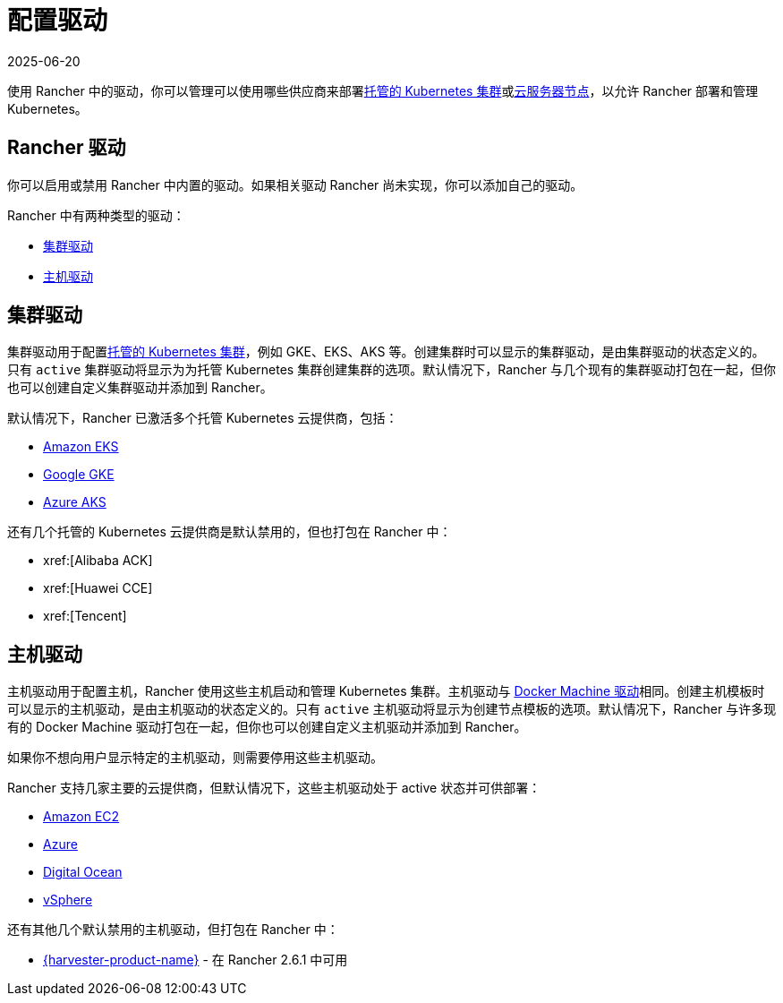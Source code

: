 = 配置驱动
:revdate: 2025-06-20
:page-revdate: {revdate}

使用 Rancher 中的驱动，你可以管理可以使用哪些供应商来部署xref:cluster-deployment/hosted-kubernetes/hosted-kubernetes.adoc[托管的 Kubernetes 集群]或xref:cluster-deployment/infra-providers/infra-providers.adoc[云服务器节点]，以允许 Rancher 部署和管理 Kubernetes。

== Rancher 驱动

你可以启用或禁用 Rancher 中内置的驱动。如果相关驱动 Rancher 尚未实现，你可以添加自己的驱动。

Rancher 中有两种类型的驱动：

* <<_集群驱动,集群驱动>>
* <<_主机驱动,主机驱动>>

== 集群驱动

集群驱动用于配置xref:cluster-deployment/hosted-kubernetes/hosted-kubernetes.adoc[托管的 Kubernetes 集群]，例如 GKE、EKS、AKS 等。创建集群时可以显示的集群驱动，是由集群驱动的状态定义的。只有 `active` 集群驱动将显示为为托管 Kubernetes 集群创建集群的选项。默认情况下，Rancher 与几个现有的集群驱动打包在一起，但你也可以创建自定义集群驱动并添加到 Rancher。

默认情况下，Rancher 已激活多个托管 Kubernetes 云提供商，包括：

* xref:cluster-deployment/hosted-kubernetes/eks/eks.adoc[Amazon EKS]
* xref:cluster-deployment/hosted-kubernetes/gke/gke.adoc[Google GKE]
* xref:cluster-deployment/hosted-kubernetes/aks/aks.adoc[Azure AKS]

还有几个托管的 Kubernetes 云提供商是默认禁用的，但也打包在 Rancher 中：

* xref:[Alibaba ACK]
* xref:[Huawei CCE]
* xref:[Tencent]

== 主机驱动

主机驱动用于配置主机，Rancher 使用这些主机启动和管理 Kubernetes 集群。主机驱动与 https://github.com/docker/docs/blob/vnext-engine/machine/drivers/index.md[Docker Machine 驱动]相同。创建主机模板时可以显示的主机驱动，是由主机驱动的状态定义的。只有 `active` 主机驱动将显示为创建节点模板的选项。默认情况下，Rancher 与许多现有的 Docker Machine 驱动打包在一起，但你也可以创建自定义主机驱动并添加到 Rancher。

如果你不想向用户显示特定的主机驱动，则需要停用这些主机驱动。

Rancher 支持几家主要的云提供商，但默认情况下，这些主机驱动处于 active 状态并可供部署：

* xref:cluster-deployment/infra-providers/aws/aws.adoc[Amazon EC2]
* xref:cluster-deployment/infra-providers/azure/azure.adoc[Azure]
* xref:cluster-deployment/infra-providers/digitalocean/digitalocean.adoc[Digital Ocean]
* xref:cluster-deployment/infra-providers/vsphere/vsphere.adoc[vSphere]

还有其他几个默认禁用的主机驱动，但打包在 Rancher 中：

* xref:integrations/harvester/overview.adoc#_harvester_主机驱动[{harvester-product-name}] - 在 Rancher 2.6.1 中可用
